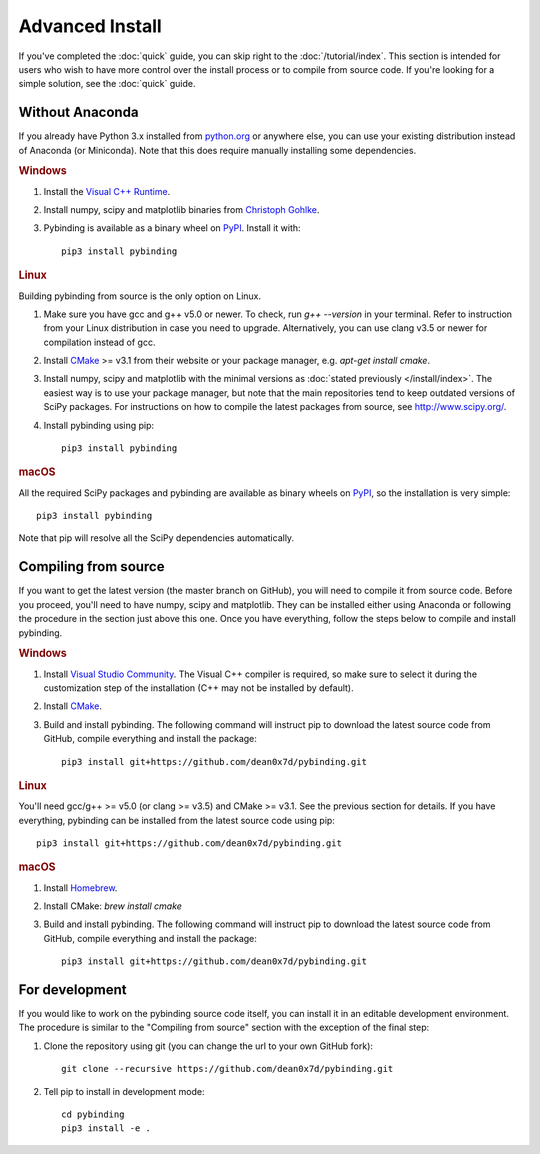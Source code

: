 Advanced Install
================

If you've completed the :doc:`quick` guide, you can skip right to the :doc:`/tutorial/index`.
This section is intended for users who wish to have more control over the install process or
to compile from source code. If you're looking for a simple solution, see the :doc:`quick` guide.


Without Anaconda
----------------

If you already have Python 3.x installed from `python.org`_ or anywhere else, you can use your
existing distribution instead of Anaconda (or Miniconda). Note that this does require manually
installing some dependencies.

.. rubric:: Windows

#. Install the `Visual C++ Runtime
   <https://support.microsoft.com/en-us/help/2977003/the-latest-supported-visual-c-downloads>`_.

#. Install numpy, scipy and matplotlib binaries from `Christoph Gohlke
   <http://www.lfd.uci.edu/~gohlke/pythonlibs/>`_.

#. Pybinding is available as a binary wheel on `PyPI <https://pypi.python.org/pypi>`_.
   Install it with::

    pip3 install pybinding

.. rubric:: Linux

Building pybinding from source is the only option on Linux.

#. Make sure you have gcc and g++ v5.0 or newer. To check, run `g++ --version` in your terminal.
   Refer to instruction from your Linux distribution in case you need to upgrade. Alternatively,
   you can use clang v3.5 or newer for compilation instead of gcc.
#. Install `CMake`_ >= v3.1 from their website or your package manager,
   e.g. `apt-get install cmake`.
#. Install numpy, scipy and matplotlib with the minimal versions as
   :doc:`stated previously </install/index>`. The easiest way is to use your package manager,
   but note that the main repositories tend to keep outdated versions of SciPy packages. For
   instructions on how to compile the latest packages from source, see http://www.scipy.org/.
#. Install pybinding using pip::

    pip3 install pybinding

.. rubric:: macOS

All the required SciPy packages and pybinding are available as binary wheels on
`PyPI <https://pypi.python.org/pypi>`_, so the installation is very simple::

    pip3 install pybinding

Note that pip will resolve all the SciPy dependencies automatically.


Compiling from source
---------------------

If you want to get the latest version (the master branch on GitHub), you will need to compile it
from source code. Before you proceed, you'll need to have numpy, scipy and matplotlib. They can
be installed either using Anaconda or following the procedure in the section just above this one.
Once you have everything, follow the steps below to compile and install pybinding.

.. rubric:: Windows

#. Install `Visual Studio Community <https://www.visualstudio.com/vs/community/>`_.
   The Visual C++ compiler is required, so make sure to select it during the customization step
   of the installation (C++ may not be installed by default).
#. Install `CMake`_.
#. Build and install pybinding. The following command will instruct pip to download the latest
   source code from GitHub, compile everything and install the package::

    pip3 install git+https://github.com/dean0x7d/pybinding.git

.. rubric:: Linux

You'll need gcc/g++ >= v5.0 (or clang >= v3.5) and CMake >= v3.1. See the previous section for
details. If you have everything, pybinding can be installed from the latest source code using pip::

    pip3 install git+https://github.com/dean0x7d/pybinding.git

.. rubric:: macOS

#. Install `Homebrew <http://brew.sh/>`_.
#. Install CMake: `brew install cmake`
#. Build and install pybinding. The following command will instruct pip to download the latest
   source code from GitHub, compile everything and install the package::

    pip3 install git+https://github.com/dean0x7d/pybinding.git


For development
---------------

If you would like to work on the pybinding source code itself, you can install it in an editable
development environment. The procedure is similar to the "Compiling from source" section with
the exception of the final step:

#. Clone the repository using git (you can change the url to your own GitHub fork)::

    git clone --recursive https://github.com/dean0x7d/pybinding.git

#. Tell pip to install in development mode::

    cd pybinding
    pip3 install -e .


.. _python.org: https://www.python.org/
.. _CMake: https://cmake.org/
